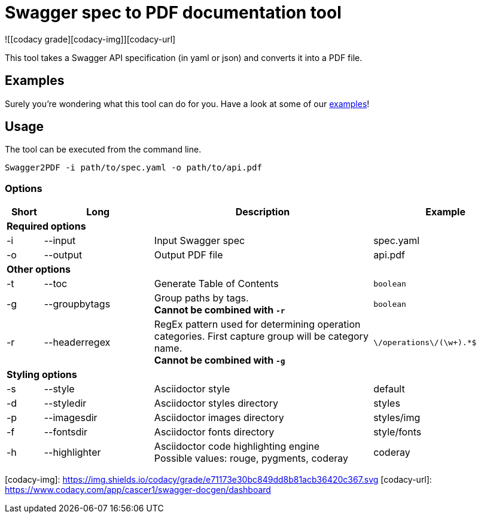 = Swagger spec to PDF documentation tool

![[codacy grade][codacy-img]][codacy-url]


This tool takes a Swagger API specification (in yaml or json) and converts it into a PDF file.

== Examples

Surely you're wondering what this tool can do for you. Have a look at some of our link:https://github.com/isaaceindhoven/swagger-docgen/tree/develop/examples[examples]!

== Usage

The tool can be executed from the command line.

    Swagger2PDF -i path/to/spec.yaml -o path/to/api.pdf

=== Options

[options="header", cols="1,3,6,4"]
|===
| Short | Long | Description | Example
4+^s| Required options
| -i | --input | Input Swagger spec | spec.yaml
| -o | --output | Output PDF file | api.pdf
4+^s| Other options
| -t | --toc | Generate Table of Contents | `boolean`
| -g | --groupbytags | Group paths by tags. +
                       *Cannot be combined with `-r`* | `boolean`
| -r | --headerregex | RegEx pattern used for determining operation categories. First capture group will be category name. +
                       *Cannot be combined with `-g`* | `\/operations\/(\w+).*$`
4+^s| Styling options
| -s | --style | Asciidoctor style | default
| -d | --styledir | Asciidoctor styles directory | styles
| -p | --imagesdir | Asciidoctor images directory | styles/img
| -f | --fontsdir | Asciidoctor fonts directory | style/fonts
| -h | --highlighter | Asciidoctor code highlighting engine +
                       Possible values: rouge, pygments, coderay| coderay
|===


[codacy-img]: https://img.shields.io/codacy/grade/e71173e30bc849dd8b81acb36420c367.svg
[codacy-url]: https://www.codacy.com/app/cascer1/swagger-docgen/dashboard